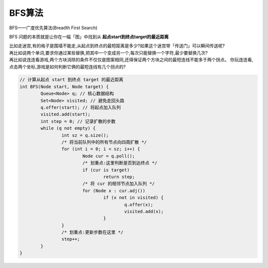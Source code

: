 BFS算法
============================

BFS——广度优先算法(Breadth First Search)

BFS 问题的本质就是让你在一幅「图」中找到从 **起点start到终点target的最近距离**

| 比如走迷宫,有的格子是围墙不能走,从起点到终点的最短距离是多少?如果这个迷宫带「传送门」可以瞬间传送呢?
| 再比如说两个单词,要求你通过某些替换,把其中一个变成另一个,每次只能替换一个字符,最少要替换几次?
| 再比如说连连看游戏,两个方块消除的条件不仅仅是图案相同,还得保证两个方块之间的最短连线不能多于两个拐点。
  你玩连连看,点击两个坐标,游戏是如何判断它俩的最短连线有几个拐点的?

.. code-block:: cpp

	// 计算从起点 start 到终点 target 的最近距离
	int BFS(Node start, Node target) {
		Queue<Node> q; // 核心数据结构
		Set<Node> visited; // 避免走回头路
		q.offer(start); // 将起点加入队列
		visited.add(start);
		int step = 0; // 记录扩散的步数
		while (q not empty) {
			int sz = q.size();
			/* 将当前队列中的所有节点向四周扩散 */
			for (int i = 0; i < sz; i++) {
				Node cur = q.poll();
				/* 划重点:这里判断是否到达终点 */
				if (cur is target)
					return step;
				/* 将 cur 的相邻节点加入队列 */
				for (Node x : cur.adj())
					if (x not in visited) {
						q.offer(x);
						visited.add(x);
					}
			}
			/* 划重点:更新步数在这里 */
			step++;
		}
	}


